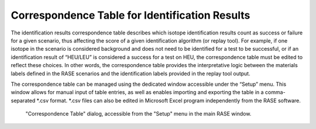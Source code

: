 .. _correspondenceTable:

***********************************************
Correspondence Table for Identification Results
***********************************************

The identification results correspondence table describes which isotope identification results count as success or failure for a given scenario,
thus affecting the score of a given identification algorithm (or replay tool). For example, if one isotope in the scenario is considered background
and does not need to be identified for a test to be successful, or if an identification result of “HEU/LEU” is considered a success for
a test on HEU, the correspondence table must be edited to reflect these choices. In other words, the correspondence table
provides the interpretative logic between the materials labels defined in the RASE scenarios and the identification labels
provided in the replay tool output.

The correspondence table can be managed using the dedicated window accessible under the “Setup” menu. This window allows
for manual input of table entries, as well as enables importing and exporting the table in a comma-separated \*.csv
format. \*.csv files can also be edited in Microsoft Excel program independently from the RASE software.

.. figure:: _static/CorrTable.png
    :scale: 75 %

    "Correspondence Table" dialog, accessible from the "Setup" menu in the main RASE window.
